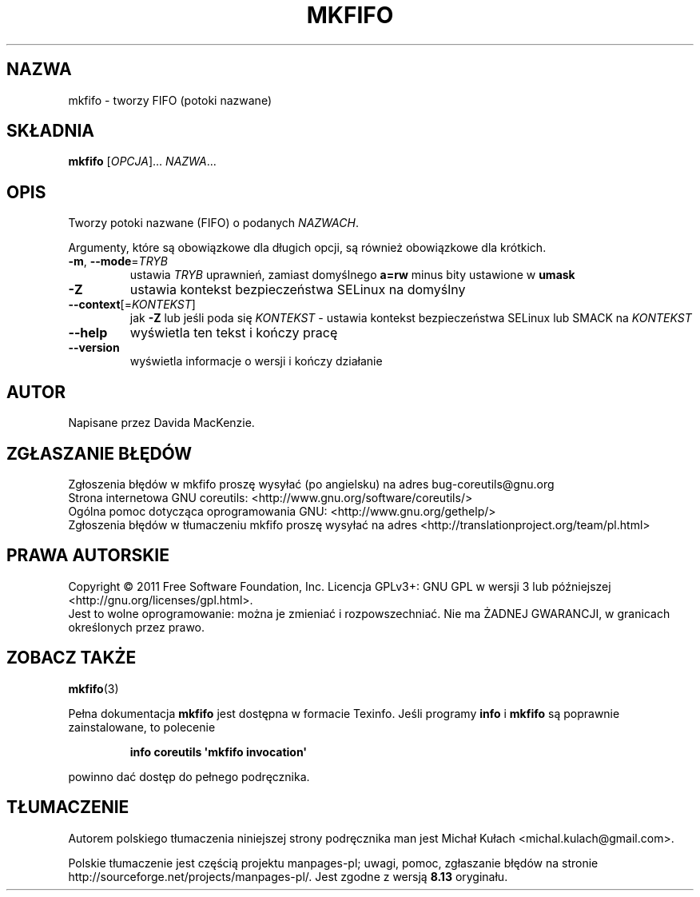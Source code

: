 .\" DO NOT MODIFY THIS FILE!  It was generated by help2man 1.35.
.\"*******************************************************************
.\"
.\" This file was generated with po4a. Translate the source file.
.\"
.\"*******************************************************************
.\" This file is distributed under the same license as original manpage
.\" Copyright of the original manpage:
.\" Copyright © 1984-2008 Free Software Foundation, Inc. (GPL-3+)
.\" Copyright © of Polish translation:
.\" Michał Kułach <michal.kulach@gmail.com>, 2012.
.TH MKFIFO 1 "wrzesień 2011" "GNU coreutils 8.12.197\-032bb" "Polecenia użytkownika"
.SH NAZWA
mkfifo \- tworzy FIFO (potoki nazwane)
.SH SKŁADNIA
\fBmkfifo\fP [\fIOPCJA\fP]... \fINAZWA\fP...
.SH OPIS
.\" Add any additional description here
.PP
Tworzy potoki nazwane (FIFO) o podanych \fINAZWACH\fP.
.PP
Argumenty, które są obowiązkowe dla długich opcji, są również obowiązkowe
dla krótkich.
.TP 
\fB\-m\fP, \fB\-\-mode\fP=\fITRYB\fP
ustawia \fITRYB\fP uprawnień, zamiast domyślnego \fBa=rw\fP minus bity ustawione w
\fBumask\fP
.TP 
\fB\-Z\fP
ustawia kontekst bezpieczeństwa SELinux na domyślny
.TP 
\fB\-\-context\fP[=\fIKONTEKST\fP]
jak \fB\-Z\fP lub jeśli poda się \fIKONTEKST\fP \- ustawia kontekst bezpieczeństwa
SELinux lub SMACK na \fIKONTEKST\fP
.TP 
\fB\-\-help\fP
wyświetla ten tekst i kończy pracę
.TP 
\fB\-\-version\fP
wyświetla informacje o wersji i kończy działanie
.SH AUTOR
Napisane przez Davida MacKenzie.
.SH ZGŁASZANIE\ BŁĘDÓW
Zgłoszenia błędów w mkfifo proszę wysyłać (po angielsku) na adres
bug\-coreutils@gnu.org
.br
Strona internetowa GNU coreutils:
<http://www.gnu.org/software/coreutils/>
.br
Ogólna pomoc dotycząca oprogramowania GNU:
<http://www.gnu.org/gethelp/>
.br
Zgłoszenia błędów w tłumaczeniu mkfifo proszę wysyłać na adres
<http://translationproject.org/team/pl.html>
.SH PRAWA\ AUTORSKIE
Copyright \(co 2011 Free Software Foundation, Inc. Licencja GPLv3+: GNU GPL
w wersji 3 lub późniejszej <http://gnu.org/licenses/gpl.html>.
.br
Jest to wolne oprogramowanie: można je zmieniać i rozpowszechniać. Nie ma
ŻADNEJ\ GWARANCJI, w granicach określonych przez prawo.
.SH "ZOBACZ TAKŻE"
\fBmkfifo\fP(3)
.PP
Pełna dokumentacja \fBmkfifo\fP jest dostępna w formacie Texinfo. Jeśli
programy \fBinfo\fP i \fBmkfifo\fP są poprawnie zainstalowane, to polecenie
.IP
\fBinfo coreutils \(aqmkfifo invocation\(aq\fP
.PP
powinno dać dostęp do pełnego podręcznika.
.SH TŁUMACZENIE
Autorem polskiego tłumaczenia niniejszej strony podręcznika man jest
Michał Kułach <michal.kulach@gmail.com>.
.PP
Polskie tłumaczenie jest częścią projektu manpages-pl; uwagi, pomoc, zgłaszanie błędów na stronie http://sourceforge.net/projects/manpages-pl/. Jest zgodne z wersją \fB 8.13 \fPoryginału.
